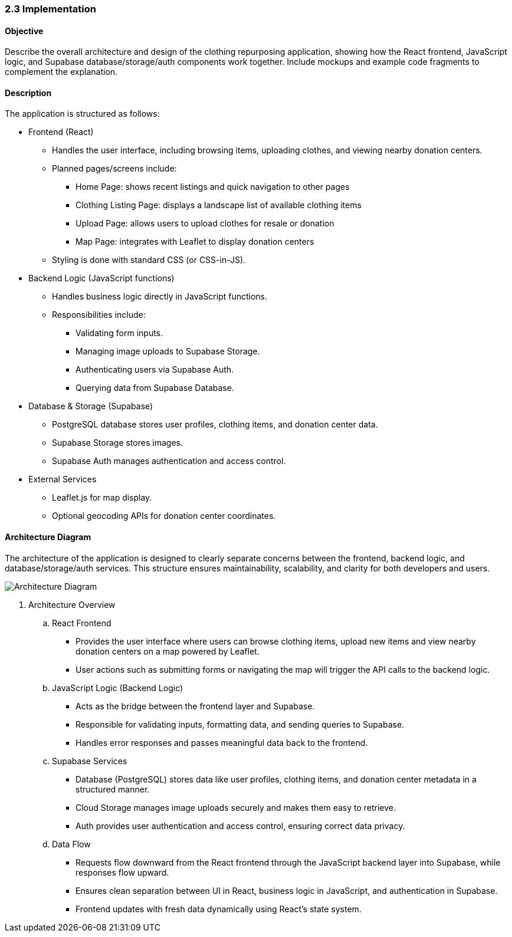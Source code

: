 === 2.3 Implementation

==== Objective
Describe the overall architecture and design of the clothing repurposing application, showing 
how the React frontend, JavaScript logic, and Supabase database/storage/auth components 
work together. Include mockups and example code fragments to complement the explanation. 

==== Description
The application is structured as follows:

* Frontend (React)
** Handles the user interface, including browsing items, uploading clothes, and viewing nearby donation centers.
** Planned pages/screens include:
*** Home Page: shows recent listings and quick navigation to other pages
*** Clothing Listing Page: displays a landscape list of available clothing items
*** Upload Page: allows users to upload clothes for resale or donation
*** Map Page: integrates with Leaflet to display donation centers
** Styling is done with standard CSS (or CSS-in-JS).

* Backend Logic (JavaScript functions)
** Handles business logic directly in JavaScript functions.
** Responsibilities include:
*** Validating form inputs.
*** Managing image uploads to Supabase Storage.
*** Authenticating users via Supabase Auth.
*** Querying data from Supabase Database.

* Database & Storage (Supabase)
** PostgreSQL database stores user profiles, clothing items, and donation center data.
** Supabase Storage stores images.
** Supabase Auth manages authentication and access control.

* External Services
** Leaflet.js for map display.
** Optional geocoding APIs for donation center coordinates.

==== Architecture Diagram
The architecture of the application is designed to clearly separate concerns between the frontend, backend logic, and database/storage/auth services. This structure ensures maintainability, scalability, and clarity for both developers and users.

image::../../../../images/Architecture_Diagram.png[Architecture Diagram, align=center]





. Architecture Overview
.. React Frontend
*** Provides the user interface where users can browse clothing items, upload new items and view nearby donation centers on a map powered by Leaflet.
*** User actions such as submitting forms or navigating the map will trigger the API calls to the backend logic.

.. JavaScript Logic (Backend Logic)
*** Acts as the bridge between the frontend layer and Supabase.
*** Responsible for validating inputs, formatting data, and sending queries to Supabase.
*** Handles error responses and passes meaningful data back to the frontend.

.. Supabase Services
*** Database (PostgreSQL) stores data like user profiles, clothing items, and donation center metadata in a structured manner.
*** Cloud Storage manages image uploads securely and makes them easy to retrieve.
*** Auth provides user authentication and access control, ensuring correct data privacy.

.. Data Flow
*** Requests flow downward from the React frontend through the JavaScript backend layer into Supabase, while responses flow upward.
*** Ensures clean separation between UI in React, business logic in JavaScript, and authentication in Supabase.
*** Frontend updates with fresh data dynamically using React's state system.